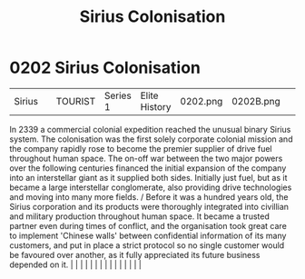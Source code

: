 :PROPERTIES:
:ID:       a2aa175f-96be-4d7a-bde7-a3df9a207821
:END:
#+title: Sirius Colonisation
#+filetags: :beacon:
*     0202  Sirius Colonisation
| Sirius                               |               | TOURIST                | Series 1  | Elite History | 0202.png | 0202B.png |               |                                                                                                                                                                                                                                                                                                                                                                                                                                                                                                                                                                                                                                                                                                                                                                                                                                                                                                                                                                                                                       |           |     4 | 

In 2339 a commercial colonial expedition reached the unusual binary Sirius system. The colonisation was the first solely corporate colonial mission and the company rapidly rose to become the premier supplier of drive fuel throughout human space. The on-off war between the two major powers over the following centuries financed the initial expansion of the company into an interstellar giant as it supplied both sides. Initially just fuel, but as it became a large interstellar conglomerate, also providing drive technologies and moving into many more fields. / Before it was a hundred years old, the Sirius corporation and its products were thoroughly integrated into civillian and military production throughout human space. It became a trusted partner even during times of conflict, and the organisation took great care to implement 'Chinese walls' between confidential information of its many customers, and put in place a strict protocol so no single customer would be favoured over another, as it fully appreciated its future business depended on it.                                                                                                                                                                                                                                                                                                                                                                                                                                                                                                                                                                                                                                                                                                                                                                                                                                                                                                                                                                                                                                                                                                                                                                                                                                                                                                                                                                                                                                                                                                                                                                                                                                                                                                                                                                                                                                                                                                                                                  |   |   |                                                                                                                                                                                                                                                                                                                                                                                                                                                                                                                                                                                                                                                                                                                                                                                                                                                                                                                                                                                                                       |   |   |   |   |   |   |   |   |   |   |   |   

[[file:img/beacons/0202B.png]]
